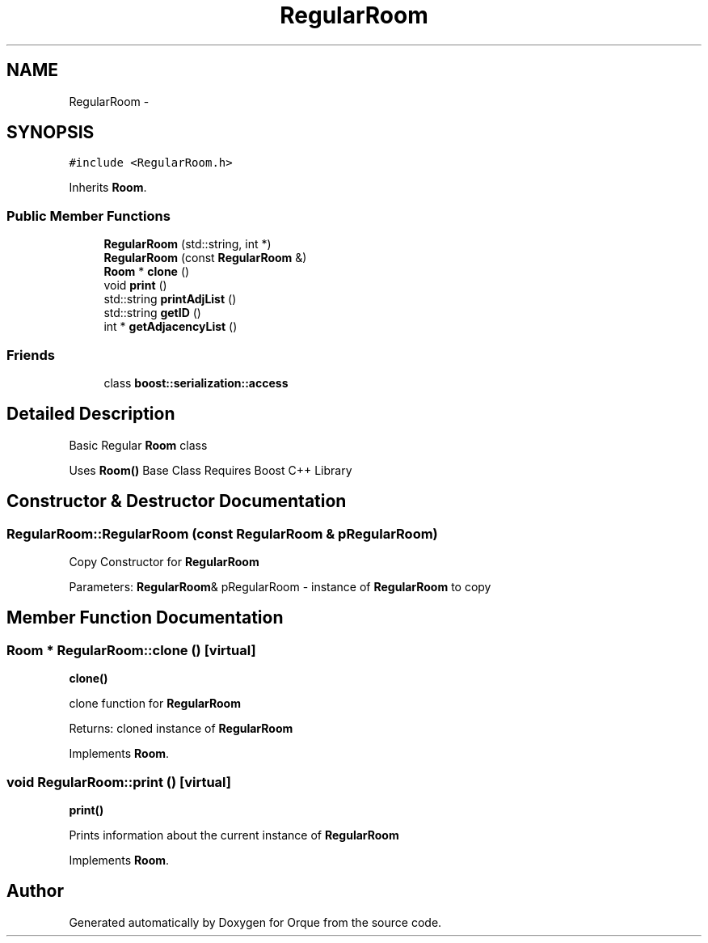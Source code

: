 .TH "RegularRoom" 3 "Sat Nov 14 2015" "Version 0.1" "Orque" \" -*- nroff -*-
.ad l
.nh
.SH NAME
RegularRoom \- 
.SH SYNOPSIS
.br
.PP
.PP
\fC#include <RegularRoom\&.h>\fP
.PP
Inherits \fBRoom\fP\&.
.SS "Public Member Functions"

.in +1c
.ti -1c
.RI "\fBRegularRoom\fP (std::string, int *)"
.br
.ti -1c
.RI "\fBRegularRoom\fP (const \fBRegularRoom\fP &)"
.br
.ti -1c
.RI "\fBRoom\fP * \fBclone\fP ()"
.br
.ti -1c
.RI "void \fBprint\fP ()"
.br
.ti -1c
.RI "std::string \fBprintAdjList\fP ()"
.br
.ti -1c
.RI "std::string \fBgetID\fP ()"
.br
.ti -1c
.RI "int * \fBgetAdjacencyList\fP ()"
.br
.in -1c
.SS "Friends"

.in +1c
.ti -1c
.RI "class \fBboost::serialization::access\fP"
.br
.in -1c
.SH "Detailed Description"
.PP 
Basic Regular \fBRoom\fP class
.PP
Uses \fBRoom()\fP Base Class Requires Boost C++ Library 
.SH "Constructor & Destructor Documentation"
.PP 
.SS "RegularRoom::RegularRoom (const \fBRegularRoom\fP & pRegularRoom)"
Copy Constructor for \fBRegularRoom\fP
.PP
Parameters: \fBRegularRoom\fP& pRegularRoom - instance of \fBRegularRoom\fP to copy 
.SH "Member Function Documentation"
.PP 
.SS "\fBRoom\fP * RegularRoom::clone ()\fC [virtual]\fP"
\fBclone()\fP
.PP
clone function for \fBRegularRoom\fP
.PP
Returns: cloned instance of \fBRegularRoom\fP 
.PP
Implements \fBRoom\fP\&.
.SS "void RegularRoom::print ()\fC [virtual]\fP"
\fBprint()\fP
.PP
Prints information about the current instance of \fBRegularRoom\fP 
.PP
Implements \fBRoom\fP\&.

.SH "Author"
.PP 
Generated automatically by Doxygen for Orque from the source code\&.
